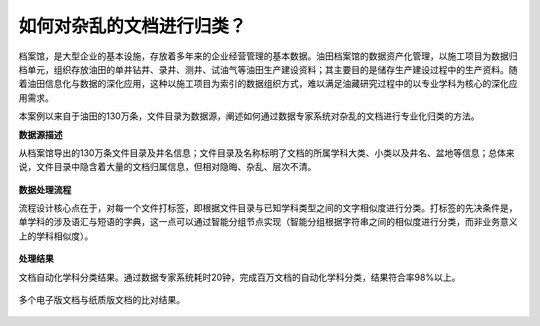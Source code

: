 ﻿.. ArchivesStoreroom

如何对杂乱的文档进行归类？
====================================
档案馆，是大型企业的基本设施，存放着多年来的企业经营管理的基本数据。油田档案馆的数据资产化管理，以施工项目为数据归档单元，组织存放油田的单井钻井、录井、测井、试油气等油田生产建设资料；其主要目的是储存生产建设过程中的生产资料。随着油田信息化与数据的深化应用，这种以施工项目为索引的数据组织方式，难以满足油藏研究过程中的以专业学科为核心的深化应用需求。 

本案例以来自于油田的130万条，文件目录为数据源，阐述如何通过数据专家系统对杂乱的文档进行专业化归类的方法。

**数据源描述**

从档案馆导出的130万条文件目录及井名信息；文件目录及名称标明了文档的所属学科大类、小类以及井名、盆地等信息；总体来说，文件目录中隐含着大量的文档归属信息，但相对隐晦、杂乱、层次不清。

.. figure:: images/ArchivesStoreroom1.png
     :align: center
     :figwidth: 90% 
     :name: plate 	 
 
**数据处理流程**

流程设计核心点在于，对每一个文件打标签，即根据文件目录与已知学科类型之间的文字相似度进行分类。打标签的先决条件是，单学科的涉及语汇与短语的字典，这一点可以通过智能分组节点实现（智能分组根据字符串之间的相似度进行分类，而非业务意义上的学科相似度）。

.. figure:: images/ArchivesStoreroom2.png
     :align: center
     :figwidth: 90% 
     :name: plate 	 

.. figure:: images/ArchivesStoreroom3.png
     :align: center
     :figwidth: 90% 
     :name: plate 	 
	 
.. figure:: images/ArchivesStoreroom4.png
     :align: center
     :figwidth: 90% 
     :name: plate 	 
	 
**处理结果**

文档自动化学科分类结果。通过数据专家系统耗时20钟，完成百万文档的自动化学科分类，结果符合率98%以上。

.. figure:: images/ArchivesStoreroom6.png
     :align: center
     :figwidth: 90% 
     :name: plate 	 
 
多个电子版文档与纸质版文档的比对结果。
 
.. figure:: images/ArchivesStoreroom5.png
     :align: center
     :figwidth: 90% 
     :name: plate 	 	 
	 